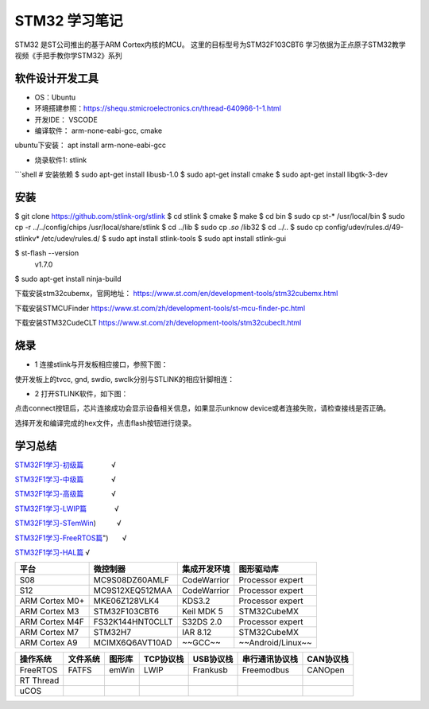.. _03_stm32_summary_index:

======================
STM32 学习笔记
======================

STM32 是ST公司推出的基于ARM Cortex内核的MCU。
这里的目标型号为STM32F103CBT6
学习依据为正点原子STM32教学视频《手把手教你学STM32》系列

软件设计开发工具
======================

- OS：Ubuntu

- 环境搭建参照：https://shequ.stmicroelectronics.cn/thread-640966-1-1.html

- 开发IDE： VSCODE

- 编译软件： arm-none-eabi-gcc, cmake

ubuntu下安装： apt install arm-none-eabi-gcc

- 烧录软件1: stlink
```shell
# 安装依赖
$ sudo apt-get install libusb-1.0
$ sudo apt-get install cmake
$ sudo apt-get install libgtk-3-dev

安装
=========

$ git clone https://github.com/stlink-org/stlink
$ cd stlink
$ cmake
$ make
$ cd bin
$ sudo cp st-* /usr/local/bin
$ sudo cp -r ../../config/chips /usr/local/share/stlink
$ cd ../lib
$ sudo cp *.so* /lib32
$ cd ../..
$ sudo cp config/udev/rules.d/49-stlinkv* /etc/udev/rules.d/
$ sudo apt install stlink-tools
$ sudo apt install stlink-gui


$ st-flash --version
        v1.7.0

$ sudo apt-get install ninja-build

下载安装stm32cubemx，官网地址：
https://www.st.com/en/development-tools/stm32cubemx.html

下载安装STMCUFinder
https://www.st.com/zh/development-tools/st-mcu-finder-pc.html

下载安装STM32CudeCLT
https://www.st.com/zh/development-tools/stm32cubeclt.html


烧录
=========
- 1 连接stlink与开发板相应接口，参照下图：

.. image:: images/stm32f103.png

.. image:: images/port.png

.. image:: images/stm32f103c8t6.jpg

使开发板上的tvcc, gnd, swdio, swclk分别与STLINK的相应针脚相连：

.. image:: images/stlink.png

- 2 打开STLINK软件，如下图：

.. image:: images/download.png

点击connect按钮后，芯片连接成功会显示设备相关信息，如果显示unknow device或者连接失败，请检查接线是否正确。

选择开发和编译完成的hex文件，点击flash按钮进行烧录。


学习总结
=============

`STM32F1学习-初级篇 <md/STM32F1_BL.md "STM32F1学习-初级篇">`_　　　　√

`STM32F1学习-中级篇 <md/STM32F1_ML.md "STM32F1学习-中级篇">`_　　　　√

`STM32F1学习-高级篇 <md/STM32F1_HL.md "STM32F1学习-高级篇">`_　　　　√

`STM32F1学习-LWIP篇 <md/STM32F1_LWIP.md "STM32F1学习-LWIP篇">`_　　　　√

`STM32F1学习-STemWin <md/STM32F1_STemWin.md "STM32F1学习-STemWin>`_)　　　√

`STM32F1学习-FreeRTOS篇 <md/STM32F1_FreeRTOS.md "STM32F1学习-FreeRTOS>`_")　　√

`STM32F1学习-HAL篇 <md/STM32F1_HAL.md "STM32F1学习-HAL篇">`_				√

===============  ==================  ==============  ===================
平台             微控制器              集成开发环境      图形驱动库
===============  ==================  ==============  ===================
S08              MC9S08DZ60AMLF       CodeWarrior    Processor expert
S12              MC9S12XEQ512MAA      CodeWarrior    Processor expert
ARM Cortex M0+   MKE06Z128VLK4        KDS3.2         Processor expert
ARM Cortex M3    STM32F103CBT6        Keil MDK 5     STM32CubeMX
ARM Cortex M4F   FS32K144HNT0CLLT     S32DS 2.0      Processor expert
ARM Cortex M7    STM32H7              IAR 8.12       STM32CubeMX
ARM Cortex A9    MCIMX6Q6AVT10AD      ~~GCC~~        ~~Android/Linux~~
===============  ==================  ==============  ===================


==========  ========  ======  =========  =========  ==============  =========
操作系统    文件系统  图形库  TCP协议栈  USB协议栈  串行通讯协议栈  CAN协议栈
==========  ========  ======  =========  =========  ==============  =========
FreeRTOS    FATFS     emWin   LWIP       Frankusb   Freemodbus      CANOpen
RT Thread
uCOS
==========  ========  ======  =========  =========  ==============  =========
